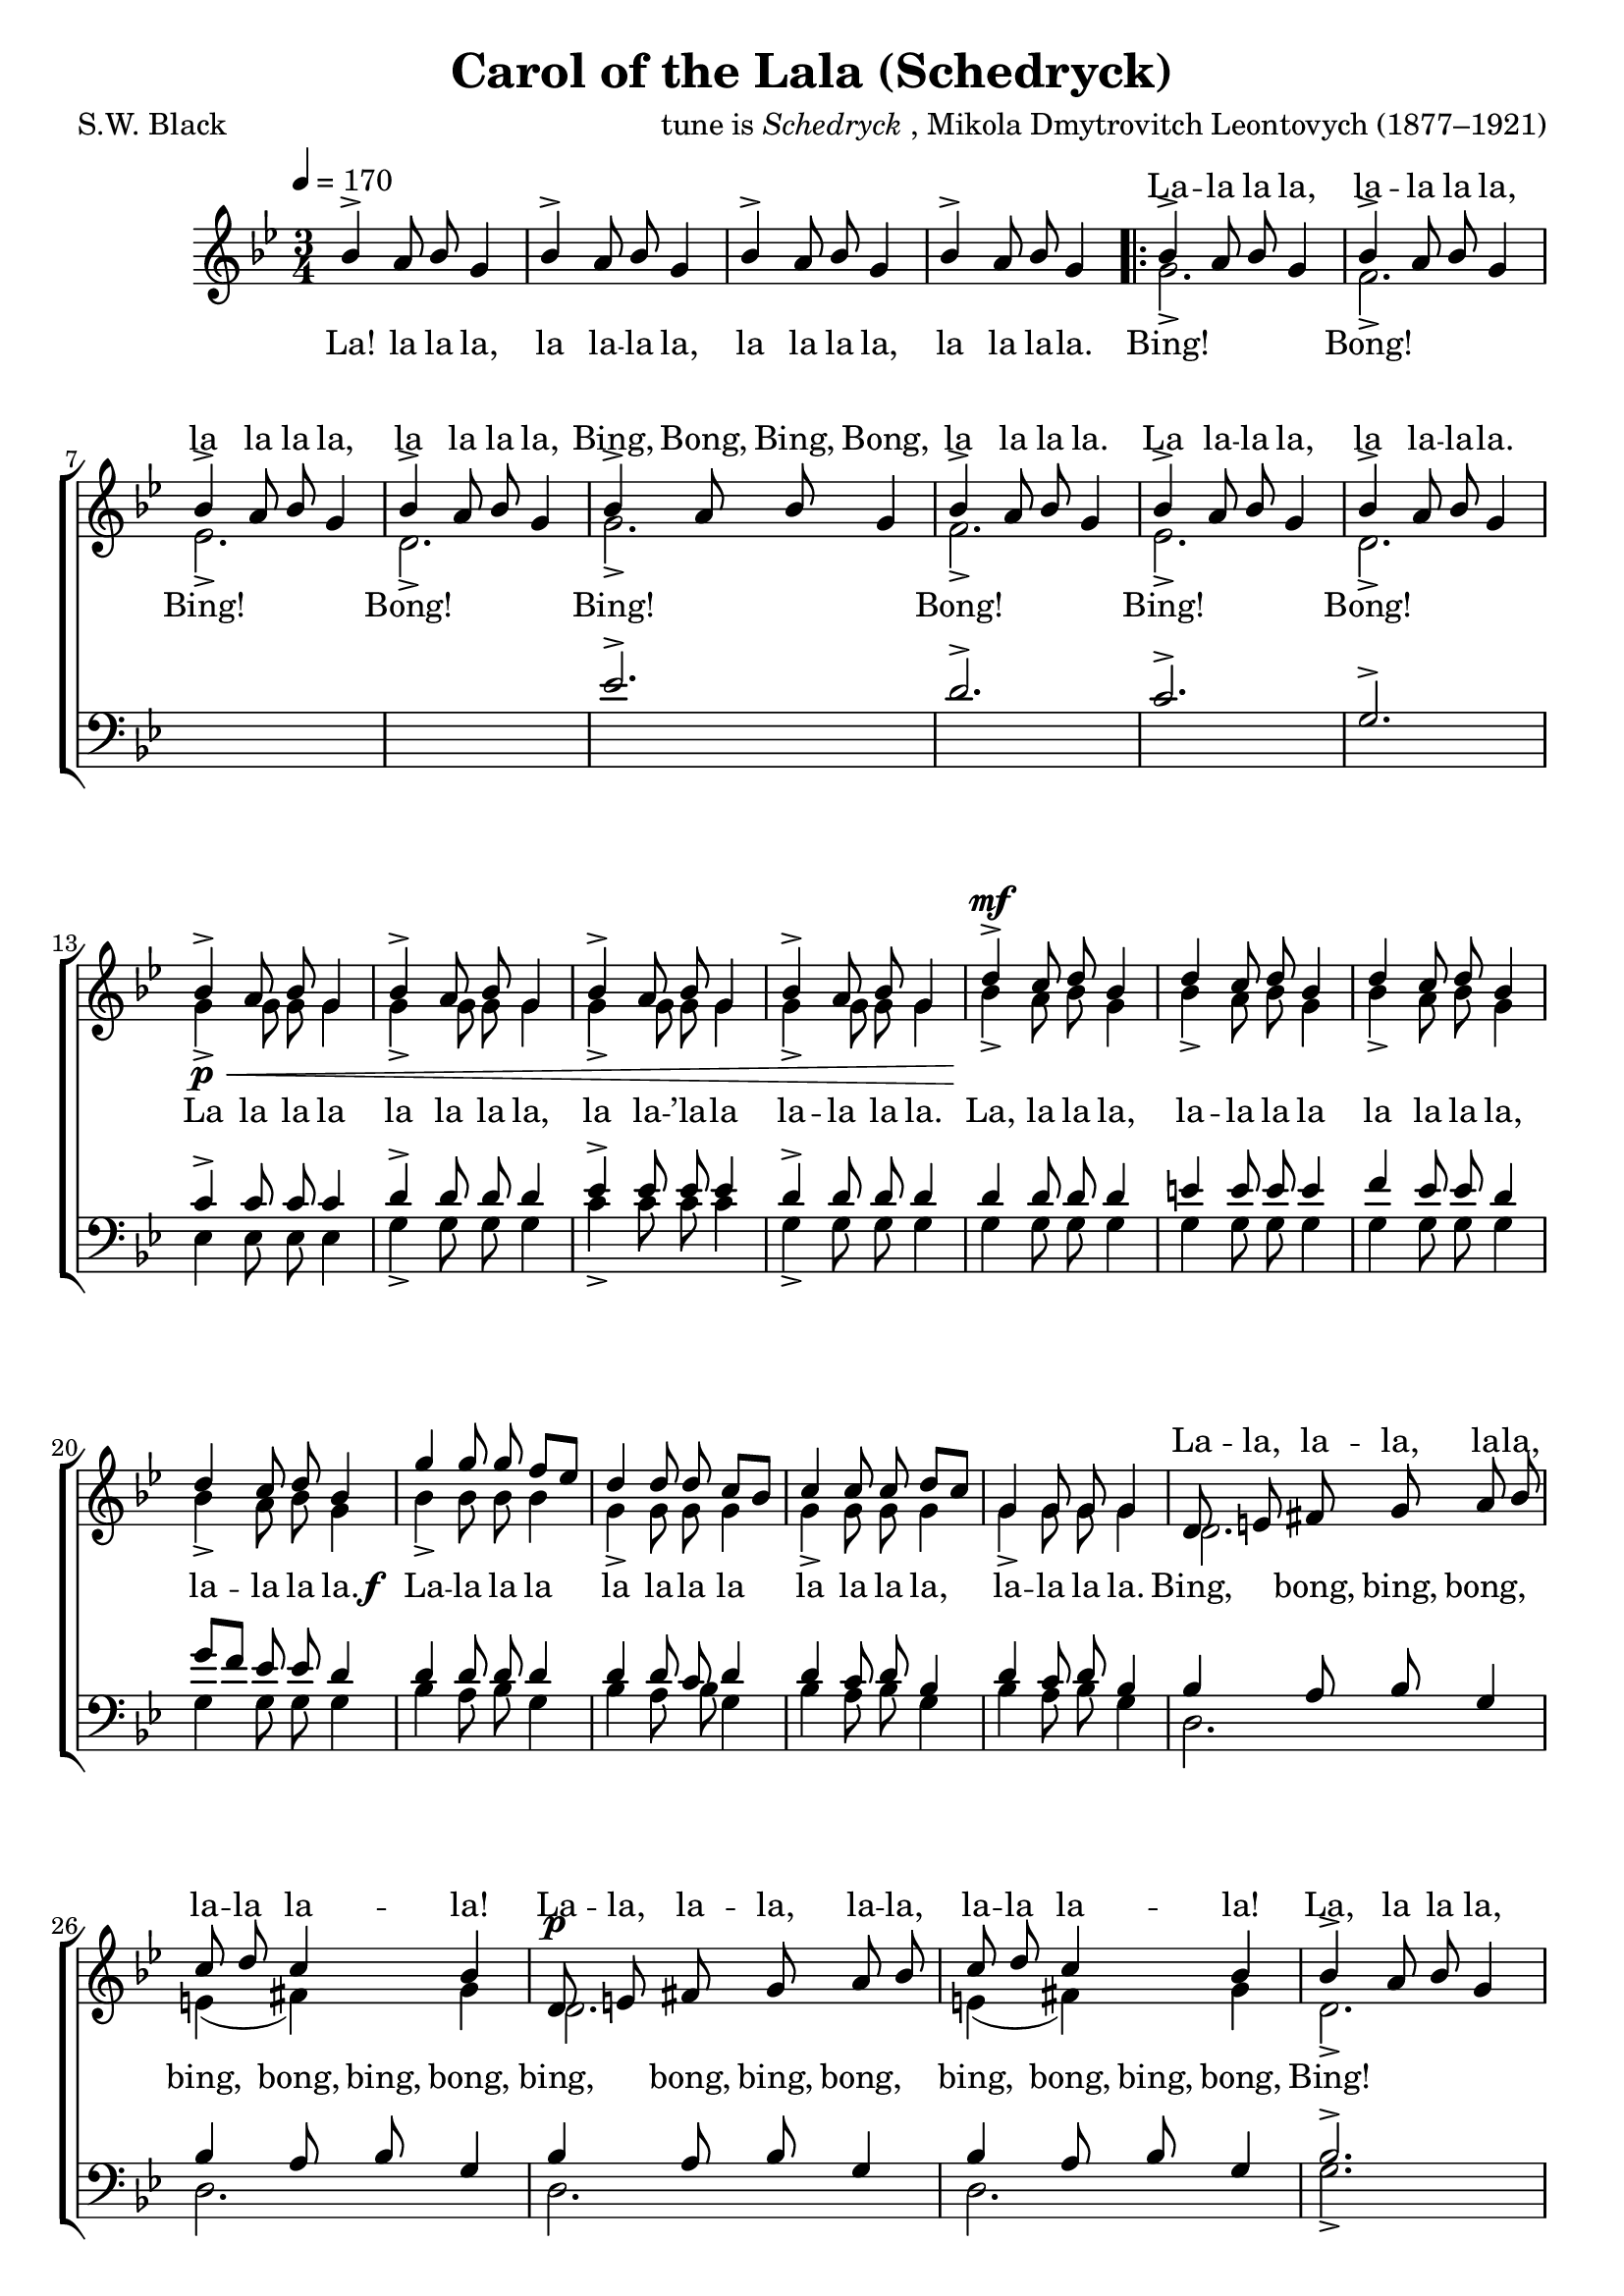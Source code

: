 ﻿\version "2.14.2"

songTitle = "Carol of the Lala (Schedryck)"
  % The lyrics for "Carol of the Bells" is under Copyright in the United States
songPoet = "S.W. Black"
tuneComposer = \markup{tune is \italic{Schedryck}, Mikola Dmytrovitch Leontovych (1877–1921)}
tuneSource = \markup \null % {from \italic {HymnsAndCarolsOfChristmas.com}}

global = {
    \key bes \major
    \time 3/4
    \autoBeamOff
    \tempo 4 = 170
}

sopMusic = \relative c'' {
  bes4-> a8 bes g4 |
  bes4-> a8 bes g4 |
  bes4-> a8 bes g4 |
  bes4-> a8 bes g4 | 
  \repeat volta 2 {
    
    bes4-> a8 bes g4 |
    bes4-> a8 bes g4 |
    bes4-> a8 bes g4 |
    bes4-> a8 bes g4 | 
    
    bes4-> a8 bes g4 |
    bes4-> a8 bes g4 |
    bes4-> a8 bes g4 |
    bes4-> a8 bes g4 | 
    
    bes4->\p\< a8 bes g4
    bes4-> a8 bes g4 |
    bes4-> a8 bes g4 |
    bes4-> a8 bes g4 |
    
    d'4->^\mf c8 d bes4 |
    d4 c8 d bes4 |
    d4 c8 d bes4 |
    d4 c8 d bes4 |
    
    % 4th System
    g'4 g8 g f[ ees] |
    d4 d8 d c[ bes] |
    c4 c8 c d[ c] |
    
    g4 g8 g g4 |
    d8 e fis g a bes |
    c d c4 bes |
    
    d,8^\p e fis g a bes |
    c d c4 bes |
    
    %third page
    bes4-> a8 bes g4 |
    bes4-> a8 bes g4 |
    bes4-> a8 bes g4 |
    bes4-> a8 bes g4 |
  }
  \alternative {
    {
      bes4-> a8 bes g4 | 
      bes4-> a8 bes g4 | 
      bes4-> a8 bes g4 | 
      bes4-> a8 bes g4 | 
    }
    {
      g2. |
      g |
      g |
      g |
      d'4->^\markup\italic"rall." c8-> d-> g,4->~ |
      g2.\fermata \bar "|."
    }
  }
}
sopWordsBelow = \lyricmode {
  La! la  la  la, la la -- la la,
  la la la la, la la la -- la.
  
}
sopWords = \lyricmode {
  \repeat unfold 16 { \skip 1 }
  La -- la la la, la -- la la la,
  la la la la, la la la la,
  
  Bing, Bong, Bing, Bong, la la la la.
  La la -- la la, la la -- la -- la.
  
  \repeat unfold 48 { \skip 1}
  La -- la, la -- la, la -- la, la -- la la -- la!
  La -- la, la -- la, la -- la, la -- la la -- la!
  
  La, la la la, la la -- la la
  la la -- la la la la -- ’la la!
  
  La! la la la, la la -- la la
  la la la la la la la -- la.
}

altoMusic = \relative c'' {
  s2.*4 |
  
  \repeat volta 2 {  
    g2.-> |
    f-> |
    ees-> |
    d-> |
    
    g2.-> |
    f-> |
    ees-> |
    d-> |
    
    g4-> g8 g g4 |
    g4-> g8 g g4 |
    g4-> g8 g g4 |
    g4-> g8 g g4 |
    
    bes4-> a8 bes g4 |
    bes4-> a8 bes g4 |
    bes4-> a8 bes g4 |
    bes4-> a8 bes g4 |
    
    %third system
    bes4-> bes8 bes bes4 |
    g4-> g8 g g4 |
    g4-> g8 g g4 |
    g4-> g8 g g4 |
    
    d2. |
    e4( fis) g |
    
    d2. |
    e4( fis) g |
    
    %page3
    d2.-> |
    bes-> |
    f'-> |
    ees-> |
  }
  
  \alternative {
    {
      d-> |
      d-> |
      d-> |
      d-> |
    }
    
    {
      d-> |
      d-> |
      d-> |
      d-> |
      bes'4-> a8-> bes-> g4->~ |
      g2. \bar "|."
    }
  }
}
altoWords = {
  \lyricmode {
    Bing! Bong! Bing! Bong!
    
    Bing! Bong! Bing! Bong!
    
    \set associatedVoice = "sopranos"
    La la la la la la la la,
    la la -- ’la -- la la -- la la la.
    
    La, la la la, la -- la la la
    la la la la, la -- la la la.
    \unset associatedVoice
  }
  \set stanza = \markup\dynamic"f "
  \lyricmode{
    La -- la la la la la -- la la
    la la la la, la -- la la
    \set associatedVoice = "tenors"
    la.
    
    Bing, bong, bing, bong,
    bing, bong, bing, bong,
    bing, bong, bing, bong,
    bing, bong, bing, bong,
    \unset associatedVoice
    Bing! Bong!
    Bing! Bong!
    
    Bing! Bong!
    Bing! Bong!
    
    
    Bing! Bong!
    Bing! Bong!
    Bing, bong, bing bong! __
  }
}
tenorMusic = \relative c' {
  s2.*4 |
  
  \repeat volta 2 {
    s2.*4
    
    ees2.-> |
    d-> |
    c-> |
    g-> |
    
    c4-> c8 c c4 |
    d4-> d8 d d4 |
    ees4-> ees8 ees ees4 |
    d4-> d8 d d4 |
    
    d4 d8 d d4 |
    e4 e8 e e4 |
    f4 ees8\noBeam ees d4 |
    g8[ f] ees8 ees d4 |
    
    %third system
    d4 d8 d d4 |
    d4 d8 c d4 |
    d4 c8 d bes4 |
    d4 c8 d bes4 |
    
    bes4 a8 bes g4 |
    bes4 a8 bes g4 |
    bes4 a8 bes g4 |
    bes4 a8 bes g4 |
    
    %page3
    bes2.-> |
    g-> |
    c-> |
    c-> |
  }
  \alternative {
    {
      bes-> |
      bes-> |
      bes-> |
      bes-> |
    }
    
    {
      bes4-> a8 bes g4 |
      bes4-> a8 bes g4 |
      bes4-> a8 bes g4 |
      bes4-> a8 bes g4 |
      
      s2. |
      g2.-> \bar "|."
    }
  }
}
tenorWords = \lyricmode {
  \repeat unfold 76 {\skip 1}
  La, la la la la la -- la la
  la la -- la la la la -- ’la la.
  
  Bong!
}

bassMusic = \relative c {
  s2.*4 |
  
  \repeat volta 2 {
    s2.*8
    
    ees4 ees8 ees8 ees4 |
    g4-> g8 g g4 |
    c4-> c8 c c4 |
    g4-> g8 g g4 |
    
    g4 g8 g g4 |
    g4 g8 g g4 |
    g4 g8 g g4 |
    g4 g8 g g4 |
    
    %third system
    bes4 a8 bes g4 |
    bes4 a8 bes g4 |
    bes4 a8 bes g4 |
    bes4 a8 bes g4 |
    
    d2. |
    d |
    d |
    d |
    
    %page3
    g2.-> |
    ees-> |
    <d a'>-> |
    <c g'>-> |
  }
  \alternative {
    {
      <g d'>-> |
      q-> |
      q-> |
      q-> |
    }
    {
      q-> |
      q-> |
      q-> |
      q-> |
    
      d'\rest |
      q->\fermata \bar "|."
    }
  }
}
bassWords = \lyricmode {
  \repeat unfold 52 { \skip 1 }

  \repeat unfold 4 { \skip 1 }
}


\bookpart { 
\header {
  title = \songTitle 
  poet = \songPoet 
  composer = \tuneComposer 
  source = \tuneSource 
}

\score {
  <<
   \new ChoirStaff <<
    \new Staff = women <<
      \new Voice = "sopranos" { \voiceOne << \global \sopMusic >> }
      \new Voice = "altos" { \voiceTwo << \global \altoMusic >> }
    >>
   \new Staff = men <<
      \clef bass
      \new Voice = "tenors" { \voiceOne << \global \tenorMusic >> }
      \new Voice = "basses" { \voiceTwo << \global \bassMusic >> }
    >>
    \new Lyrics \with { alignAboveContext = #"women" \override VerticalAxisGroup #'nonstaff-relatedstaff-spacing = #'((basic-distance . 1))} \lyricsto "sopranos" \sopWords
    \new Lyrics = "altos"  \with { alignBelowContext = #"women" } \lyricsto "altos" \altoWords
    \context Lyrics = "altos" \lyricsto "sopranos" \sopWordsBelow
    \new Lyrics \with { alignAboveContext = #"men" \override VerticalAxisGroup #'nonstaff-relatedstaff-spacing = #'((basic-distance . 1))} \lyricsto "tenors" \tenorWords
    \new Lyrics \with { alignBelowContext = #"men" \override VerticalAxisGroup #'nonstaff-relatedstaff-spacing = #'((basic-distance . 1))} \lyricsto "basses" \bassWords
  >>
  >>
  \layout {
    \context {
      % Remove all empty staves
      \Staff \RemoveEmptyStaves \override VerticalAxisGroup #'remove-first = ##t
    }
  }
  
}

\score {
  \unfoldRepeats

  <<
   \new ChoirStaff <<
    \new Staff = women <<
      \new Voice = "sopranos" { \voiceOne << \global \sopMusic >> }
      \new Voice = "altos" { \voiceTwo << \global \altoMusic >> }
    >>
   \new Staff = men <<
      \clef bass
      \new Voice = "tenors" { \voiceOne << \global \tenorMusic >> }
      \new Voice = "basses" { \voiceTwo << \global \bassMusic >> }
    >>
    \new Lyrics \with { alignAboveContext = #"women" \override VerticalAxisGroup #'nonstaff-relatedstaff-spacing = #'((basic-distance . 1))} \lyricsto "sopranos" \sopWords
    \new Lyrics = "altos"  \with { alignBelowContext = #"women" } \lyricsto "altos" \altoWords
    \context Lyrics = "altos" \lyricsto "sopranos" \sopWordsBelow
    \new Lyrics \with { alignAboveContext = #"men" \override VerticalAxisGroup #'nonstaff-relatedstaff-spacing = #'((basic-distance . 1))} \lyricsto "tenors" \tenorWords
    \new Lyrics \with { alignBelowContext = #"men" \override VerticalAxisGroup #'nonstaff-relatedstaff-spacing = #'((basic-distance . 1))} \lyricsto "basses" \bassWords
  >>
  >>

    \midi {
        \set Staff.midiInstrument = "flute" 
        \context {
            \Staff \remove "Staff_performer"
        }
        \context {
            \Voice \consists "Staff_performer"
        }
    }
}
}

